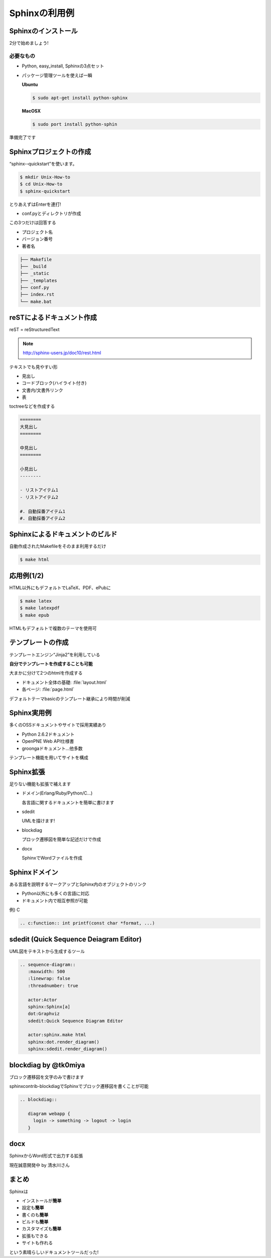 Sphinxの利用例
==============

Sphinxのインストール
--------------------

2分で始めましょう!

必要なもの
~~~~~~~~~~

* Python, easy_install, Sphinxの3点セット
* パッケージ管理ツールを使えば一瞬

  **Ubuntu**

  .. code-block:: bash

     $ sudo apt-get install python-sphinx

  **MacOSX**

  .. code-block:: bash

     $ sudo port install python-sphin

準備完了です

Sphinxプロジェクトの作成
------------------------

“sphinx-­‐quickstart”を使います。

.. code-block:: bash

   $ mkdir Unix-How-to	
   $ cd	Unix-How-to	
   $ sphinx-quickstart	
 
とりあえずはEnterを連打!	

* conf.pyとディレクトリが作成	

この3つだけは回答する	

* プロジェクト名	
* バージョン番号	
* 著者名	

.. code-block:: none
 
   ├── Makefile	
   ├── _build	
   ├── _static	
   ├── _templates	
   ├── conf.py	
   ├── index.rst	
   └── make.bat	

reSTによるドキュメント作成
---------------------------

reST = reStructuredText	

.. note::

   http://sphinx-users.jp/doc10/rest.html

テキストでも見やすい形

* 見出し
* コードブロック(ハイライト付き)
* 文書内/文書外リンク
* 表

toctreeなどを作成する

.. code-block:: rest

   ========	
   大見出し	
   ========

   中見出し	
   ========	

   小見出し
   --------

   - リストアイテム1
   - リストアイテム2

   #. 自動採番アイテム1
   #. 自動採番アイテム2

Sphinxによるドキュメントのビルド
--------------------------------

自動作成されたMakefileをそのまま利用するだけ

.. code-block:: bash

   $ make html	

.. image:: sample.png
   :width: 200pt
 
応用例(1/2)
-----------

HTML以外にもデフォルトでLaTeX、PDF、ePubに	

.. code-block:: bash

   $ make latex
   $ make latexpdf
   $ make epub
 
HTMLもデフォルトで複数のテーマを使用可

.. image:: theme.png
   :width: 450pt

テンプレートの作成
------------------

テンプレートエンジン“Jinja2”を利用している

**自分でテンプレートを作成することも可能**
 
大まかに分けて2つのhtmlを作成する	

* ドキュメント全体の基礎: :file:`layout.html`
* 各ページ: :file:`page.html`

デフォルトテーマbasicのテンプレート継承により時間が削減

Sphinx実用例
------------

多くのOSSドキュメントやサイトで採用実績あり

* Python 2.6.2ドキュメント	
* OpenPNE Web API仕様書
* groongaドキュメント...他多数	

テンプレート機能を用いてサイトを構成

.. image:: website.png
   :width: 450pt

Sphinx拡張
----------

足りない機能も拡張で補えます	

* ドメイン(Erlang/Ruby/Python/C...)	

  各言語に関するドキュメントを簡単に書けます	

* sdedit	

  UMLを描けます!	

* blockdiag	

  プロック遷移図を簡単な記述だけで作成	

* docx	

  SphinxでWordファイルを作成	

Sphinxドメイン
--------------

ある言語を説明するマークアップとSphinx内のオブジェクトのリンク

* Python以外にも多くの言語に対応	
* ドキュメント内で相互参照が可能	

例) C

.. code-block:: rest	

   .. c:function:: int printf(const char *format, ...)

.. image:: domain.png
   :width: 200pt
 
sdedit (Quick Sequence Deiagram	Editor)
---------------------------------------

UML図をテキストから生成するツール

.. code-block:: rest	

   .. sequence-diagram::	
      :maxwidth: 500	
      :linewrap: false	
      :threadnumber: true	

      actor:Actor	
      sphinx:Sphinx[a]	
      dot:Graphviz	
      sdedit:Quick Sequence Diagram Editor	

      actor:sphinx.make html	
      sphinx:dot.render_diagram()	
      sphinx:sdedit.render_diagram()

.. image:: sdedit.png
   :width: 250pt	

blockdiag by @tk0miya
---------------------

ブロック遷移図を文字のみで書けます	

sphinxcontrib-blockdiagでSphinxでブロック遷移図を書くことが可能	

.. code-block:: rest

   .. blockdiag::	

      diagram webapp {
        login -> something -> logout -> login
      }

.. image:: blockdiag.png
   :width: 450pt

docx
----

SphinxからWord形式で出力する拡張	

現在誠意開発中 by 清水川さん	

まとめ
------

Sphinxは

* インストールが\ **簡単**	
* 設定も\ **簡単**
* 書くのも\ **簡単**
* ビルドも\ **簡単**
* カスタマイズも\ **簡単**
* 拡張もできる
* サイトも作れる

という素晴らしいドキュメントツールだった!	
